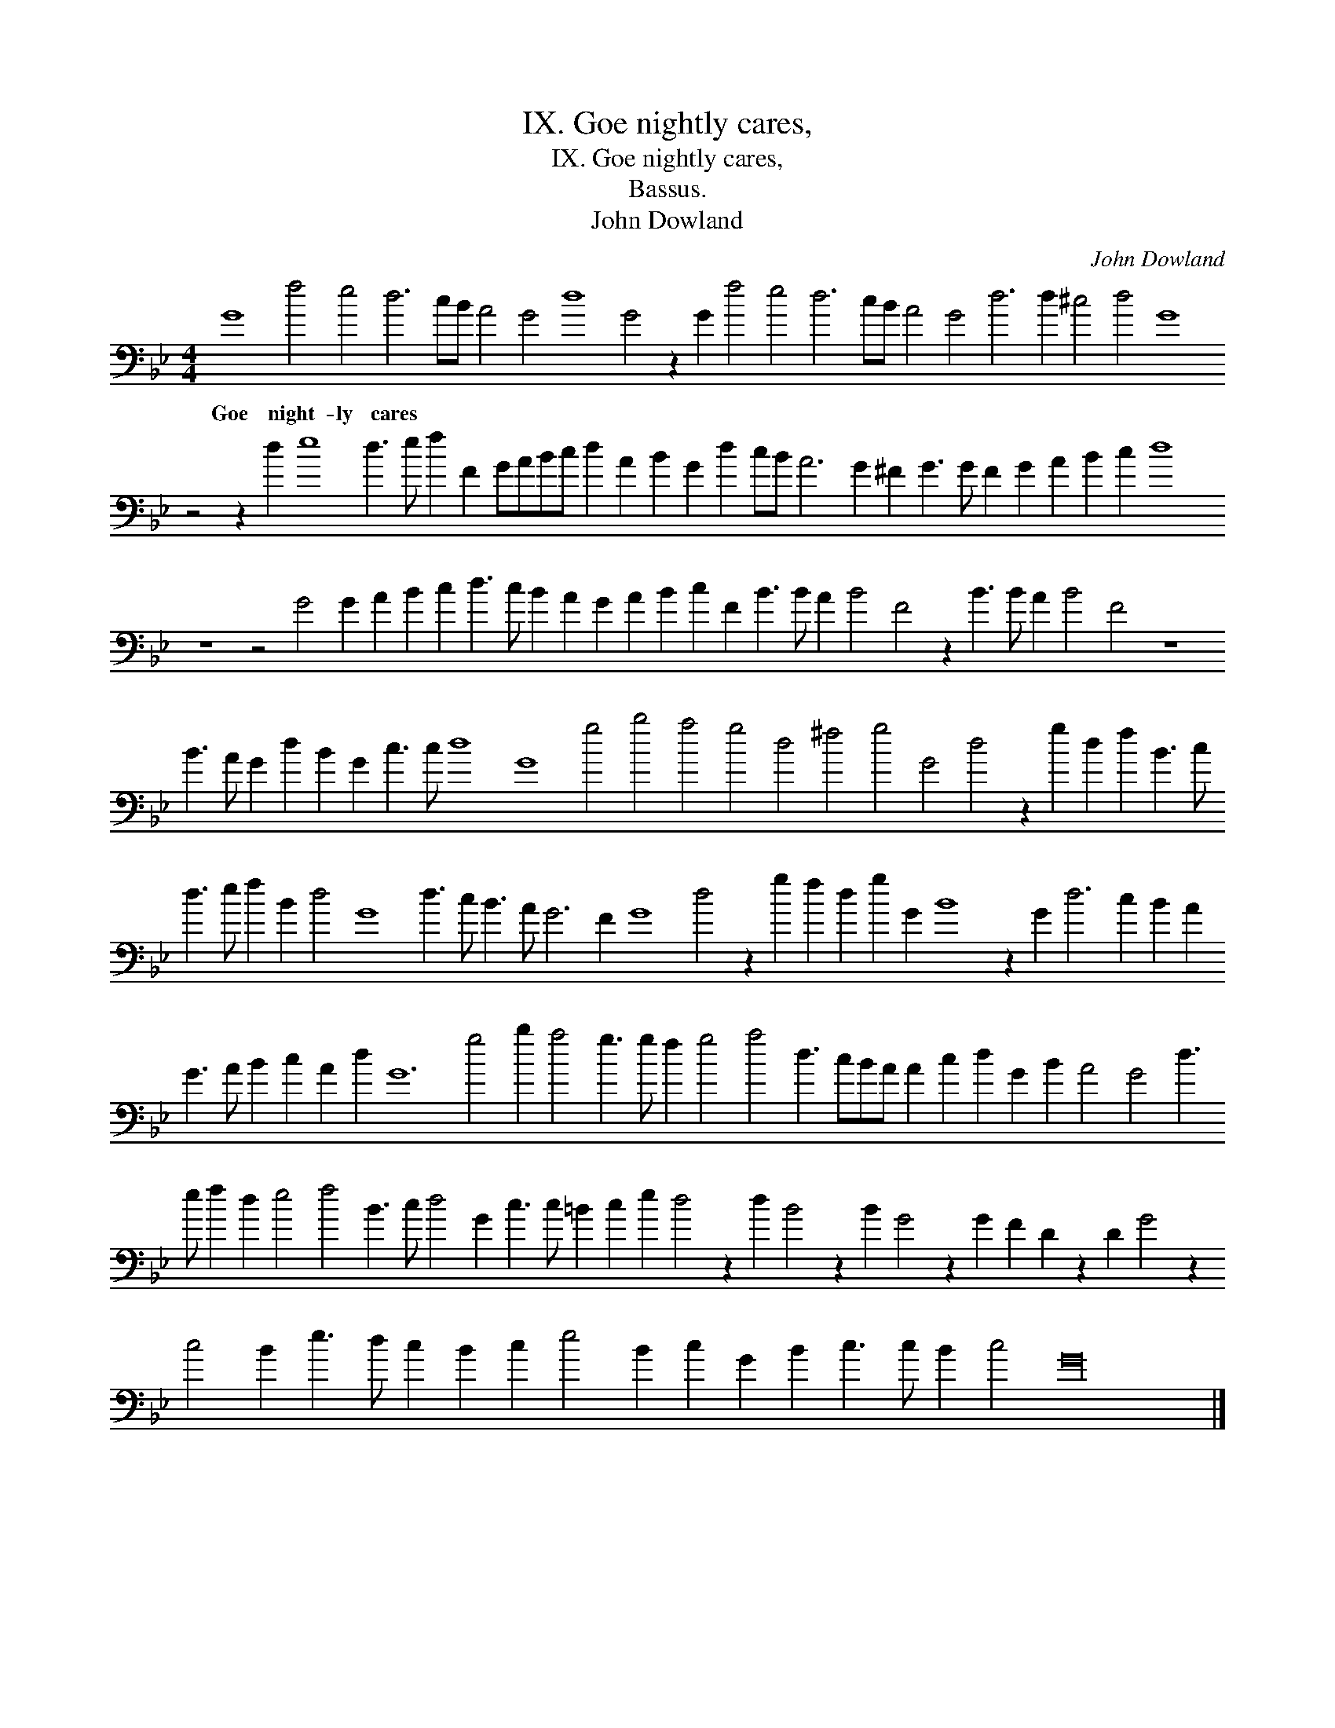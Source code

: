 X:1
T:IX. Goe nightly cares,
T:IX. Goe nightly cares,
T:Bassus.
T:John Dowland
C:John Dowland
L:1/8
M:4/4
K:Gmin
V:1 bass transpose=-24 
V:1
 G8 f4 e4 d6 cB A4 G4 d8 G4 z2 G2 f4 e4 d6 cB A4 G4 d6 d2 ^c4 d4 G8 z4 z2 d2 e8 d3 e f2 F2 GABc d2 A2 B2 G2 d2 cB A6 G2 ^F2 G3 G F2 G2 A2 B2 c2 d8 z8 z4 G4 G2 A2 B2 c2 d3 c B2 A2 G2 A2 B2 c2 F2 B3 B A2 B4 F4 z2 B3 B A2 B4 F4 z8 B3 A G2 d2 B2 G2 c3 c d8 G8 g4 b4 a4 g4 d4 ^f4 g4 G4 d4 z2 g2 d2 f2 B3 c d3 e f2 B2 d4 G8 d3 c B3 A G6 F2 G8 d4 z2 g2 f2 d2 g2 G2 B8 z2 G2 d6 c2 B2 A2 G3 A B2 c2 A2 d2 G12 g4 b2 a4 g3 g f2 g4 a4 d3 cBA A2 c2 d2 G2 B2 A4 G4 d3 e f2 d2 e4 f4 B3 c d4 G2 c3 c =B2 c2 e2 d4 z2 d2 B4 z2 B2 G4 z2 G2 F2 D2 z2 D2 G4 z2 c4 B2 e3 d c2 B2 c2 e4 B2 c2 G2 B2 c3 c B2 c4 G32 |] %1
w: Goe night- ly cares * * * * * * * * * * * * * * * * * * * * * * * * * * * * * * * * * * * * * * * * * * * * * * * * * * * * * * * * * * * * * * * * * * * * * * * * * * * * * * * * * * * * * * * * * * * * * * * * * * * * * * * * * * * * * * * * * * * * * * * * * * * * * * * * * * * * * * * * * * * * * * * * * * * * * * * * * * * * * * * * * * * * * * * * * * * * * * * * * * * * * * * * * * * *|

